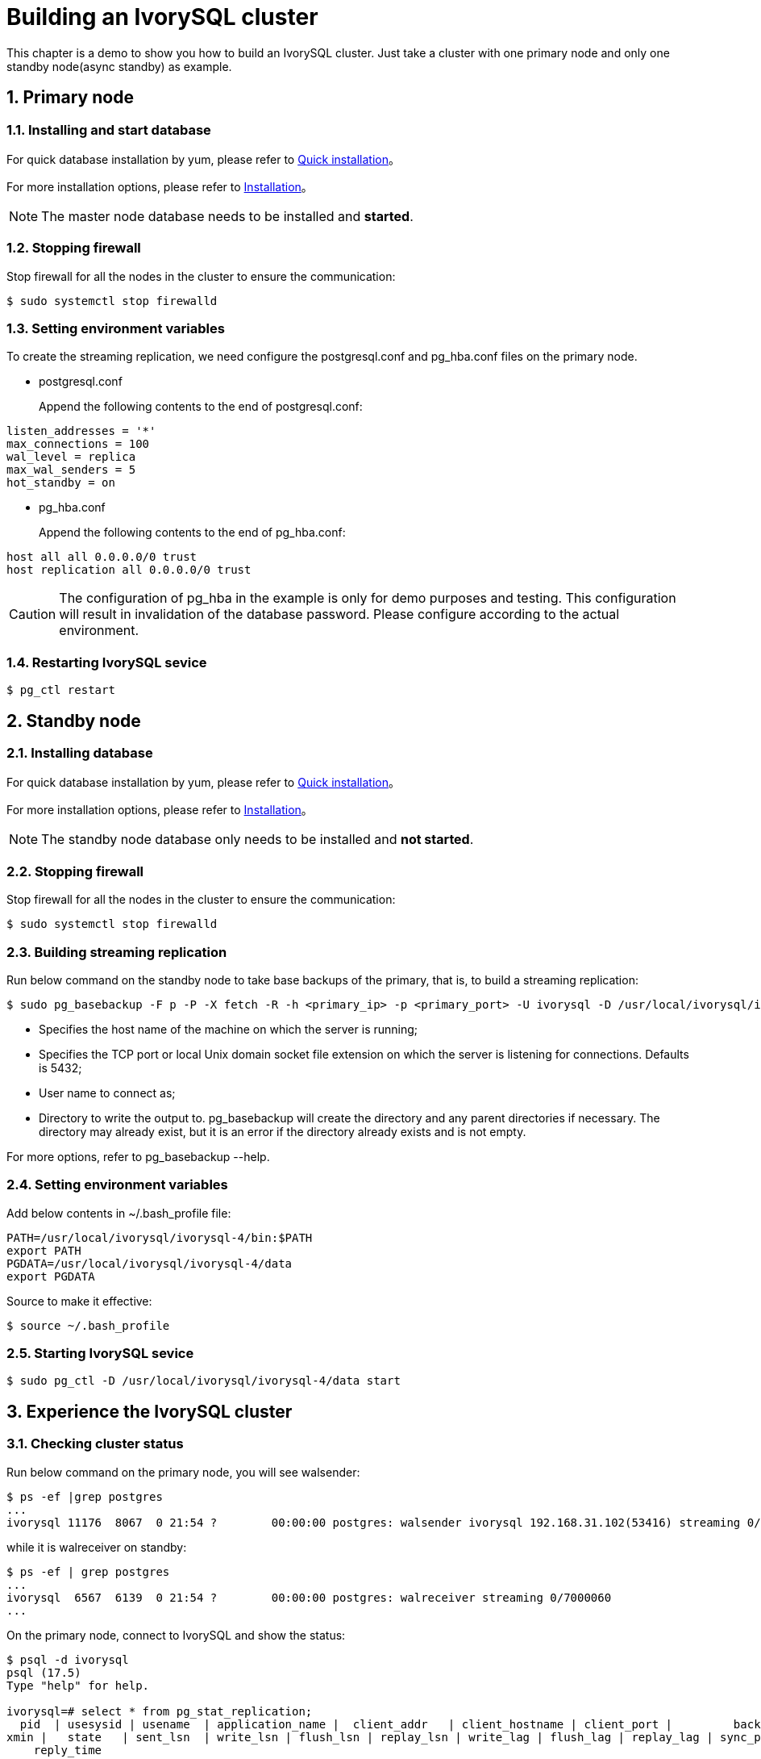
:sectnums:
:sectnumlevels: 5

= **Building an IvorySQL cluster**
This chapter is a demo to show you how to build an IvorySQL cluster. Just take a cluster with one primary node and only one standby node(async standby) as example.

== Primary node

=== Installing and start database
For quick database installation by yum, please refer to xref:v4.5/3.adoc#quick-installation[Quick installation]。

For more installation options, please refer to xref:v4.5/6.adoc#Installation[Installation]。
[NOTE]
The master node database needs to be installed and **started**.

=== Stopping firewall
Stop firewall for all the nodes in the cluster to ensure the communication:
```
$ sudo systemctl stop firewalld 
```

=== Setting environment variables
To create the streaming replication, we need configure the postgresql.conf and pg_hba.conf files on the primary node.

** postgresql.conf

+

Append the following contents to the end of postgresql.conf:
```
listen_addresses = '*'                                             
max_connections = 100
wal_level = replica
max_wal_senders = 5
hot_standby = on
```

** pg_hba.conf

+

Append the following contents to the end of pg_hba.conf:
```
host all all 0.0.0.0/0 trust
host replication all 0.0.0.0/0 trust
```
[CAUTION]
The configuration of pg_hba in the example is only for demo purposes and testing. This configuration will result in invalidation of the database password. Please configure according to the actual environment.

=== Restarting IvorySQL sevice
```
$ pg_ctl restart 
```

== Standby node
=== Installing database
For quick database installation by yum, please refer to xref:v4.5/3.adoc#quick-installation[Quick installation]。

For more installation options, please refer to xref:v4.5/6.adoc#Installation[Installation]。

[NOTE]
The standby node database only needs to be installed and **not started**.

=== Stopping firewall
Stop firewall for all the nodes in the cluster to ensure the communication:
```
$ sudo systemctl stop firewalld 
```

=== Building streaming replication
Run below command on the standby node to take base backups of the primary, that is, to build a streaming replication:
```
$ sudo pg_basebackup -F p -P -X fetch -R -h <primary_ip> -p <primary_port> -U ivorysql -D /usr/local/ivorysql/ivorysql-4/data 
```
- Specifies the host name of the machine on which the server is running;
- Specifies the TCP port or local Unix domain socket file extension on which the server is listening for connections. Defaults is 5432;
- User name to connect as;
- Directory to write the output to. pg_basebackup will create the directory and any parent directories if necessary. The directory may already exist, but it is an error if the directory already exists and is not empty.

For more options, refer to pg_basebackup --help.

=== Setting environment variables

Add below contents in ~/.bash_profile file:
```
PATH=/usr/local/ivorysql/ivorysql-4/bin:$PATH
export PATH
PGDATA=/usr/local/ivorysql/ivorysql-4/data
export PGDATA
```
Source to make it effective:
```
$ source ~/.bash_profile
```

=== Starting IvorySQL sevice
```
$ sudo pg_ctl -D /usr/local/ivorysql/ivorysql-4/data start
```

== Experience the IvorySQL cluster
===  Checking cluster status
Run below command on the primary node, you will see walsender:
```
$ ps -ef |grep postgres
...
ivorysql 11176  8067  0 21:54 ?        00:00:00 postgres: walsender ivorysql 192.168.31.102(53416) streaming 0/7000060...
```
while it is walreceiver on standby:
```
$ ps -ef | grep postgres
...
ivorysql  6567  6139  0 21:54 ?        00:00:00 postgres: walreceiver streaming 0/7000060
...
```
On the primary node, connect to IvorySQL and show the status:
```
$ psql -d ivorysql
psql (17.5)
Type "help" for help.

ivorysql=# select * from pg_stat_replication;
  pid  | usesysid | usename  | application_name |  client_addr   | client_hostname | client_port |         backend_start         | backend_
xmin |   state   | sent_lsn  | write_lsn | flush_lsn | replay_lsn | write_lag | flush_lag | replay_lag | sync_priority | sync_state |      
    reply_time           
-------+----------+----------+------------------+----------------+-----------------+-------------+-------------------------------+---------
-----+-----------+-----------+-----------+-----------+------------+-----------+-----------+------------+---------------+------------+------
-------------------------
 11176 |       10 | ivorysql | walreceiver      | 192.168.31.102 |                 |       53416 | 2024-12-18 21:54:52.041847-05 |         
     | streaming | 0/7000148 | 0/7000148 | 0/7000148 | 0/7000148  |           |           |            |             0 | async      | 2024-
12-18 22:52:07.325111-05
(1 row)
```
Here 192.168.31.102 is the ip address of the standby node, and async means the data synchronization method is asynchronous.

=== Using the cluster

All writing operations are performed on the primary node, while reading can be on both primary and standby. The data on primary is synchronized to standby through streaming replication. The writing result can be queried on all the nodes in the cluster.

Below is an example. Create a new database test on primary and query:
```
$ psql -d ivorysql
psql (17.5)
Type "help" for help.

ivorysql=# create database test;
CREATE DATABASE
ivorysql=# \l
                                                       List of databases
   Name    |  Owner   | Encoding | Locale Provider |   Collate   |    Ctype    | ICU Locale | ICU Rules |   Access privileges   
-----------+----------+----------+-----------------+-------------+-------------+------------+-----------+-----------------------
 ivorysql  | ivorysql | UTF8     | libc            | en_US.UTF-8 | en_US.UTF-8 |            |           | 
 template0 | ivorysql | UTF8     | libc            | en_US.UTF-8 | en_US.UTF-8 |            |           | =c/ivorysql          +
           |          |          |                 |             |             |            |           | ivorysql=CTc/ivorysql
 template1 | ivorysql | UTF8     | libc            | en_US.UTF-8 | en_US.UTF-8 |            |           | =c/ivorysql          +
           |          |          |                 |             |             |            |           | ivorysql=CTc/ivorysql
 test      | ivorysql | UTF8     | libc            | en_US.UTF-8 | en_US.UTF-8 |            |           | 
(4 rows)
```
Query on the standby node:
```
$ psql -d ivorysql
psql (17.5)
Type "help" for help.

ivorysql=# \l
                                                       List of databases
   Name    |  Owner   | Encoding | Locale Provider |   Collate   |    Ctype    | ICU Locale | ICU Rules |   Access privileges   
-----------+----------+----------+-----------------+-------------+-------------+------------+-----------+-----------------------
 ivorysql  | ivorysql | UTF8     | libc            | en_US.UTF-8 | en_US.UTF-8 |            |           | 
 template0 | ivorysql | UTF8     | libc            | en_US.UTF-8 | en_US.UTF-8 |            |           | =c/ivorysql          +
           |          |          |                 |             |             |            |           | ivorysql=CTc/ivorysql
 template1 | ivorysql | UTF8     | libc            | en_US.UTF-8 | en_US.UTF-8 |            |           | =c/ivorysql          +
           |          |          |                 |             |             |            |           | ivorysql=CTc/ivorysql
 test      | ivorysql | UTF8     | libc            | en_US.UTF-8 | en_US.UTF-8 |            |           | 
(4 rows)
```